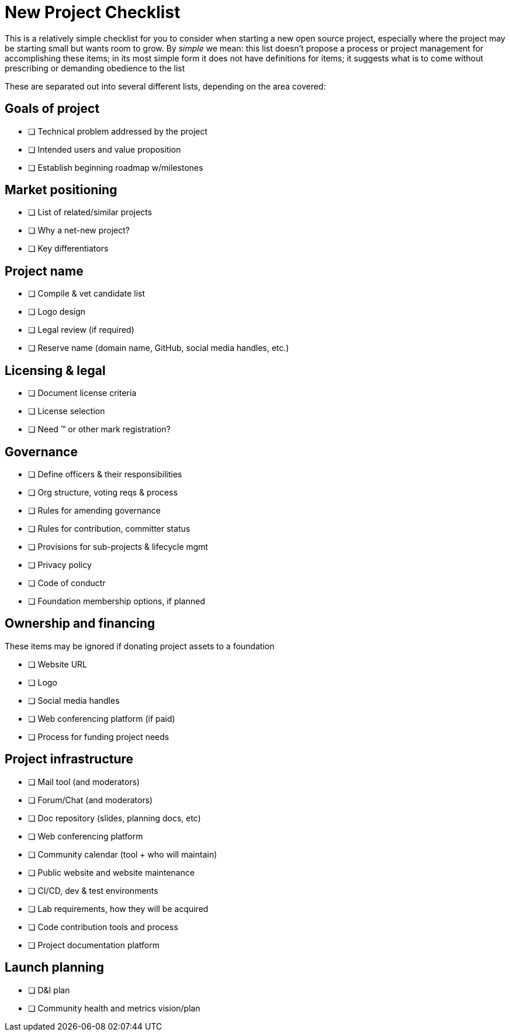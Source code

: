 = New Project Checklist
// Authors: Lisa Caywood <lcaywood@redhat.com>, Josh Berkus <jberkus@redhat.com, Bryan Behrenshausen <bbehrens@redhat.com>, Karsten Wade <kwade@redhat.com>
// Updated: 2020-11-17

This is a relatively simple checklist for you to consider when starting a new open source project, especially where the project may be starting small but wants room to grow.
By _simple_ we mean: this list doesn't propose a process or project management for accomplishing these items; in its most simple form it does not have definitions for items; it suggests what is to come without prescribing or demanding obedience to the list

These are separated out into several different lists, depending on the area covered:

== Goals of project

* [ ] Technical problem addressed by the project
* [ ] Intended users and value proposition
* [ ] Establish beginning roadmap w/milestones

== Market positioning

* [ ] List of related/similar projects 
* [ ] Why a net-new project?
* [ ] Key differentiators

== Project name

* [ ] Compile & vet candidate list
* [ ] Logo design
* [ ] Legal review (if required)
* [ ] Reserve name (domain name, GitHub, social media handles, etc.)

== Licensing & legal

* [ ] Document license criteria
* [ ] License selection
* [ ] Need ™ or other mark registration?

== Governance

* [ ] Define officers & their responsibilities
* [ ] Org structure, voting reqs & process
* [ ] Rules for amending governance 
* [ ] Rules for contribution, committer status
* [ ] Provisions for sub-projects & lifecycle mgmt
* [ ] Privacy policy
* [ ] Code of conductr
* [ ] Foundation membership options, if planned

== Ownership and financing

These items may be ignored if donating project assets to a foundation

* [ ] Website URL
* [ ] Logo
* [ ] Social media handles 
* [ ] Web conferencing platform (if paid)
* [ ] Process for funding project needs

== Project infrastructure

* [ ] Mail tool (and moderators)
* [ ] Forum/Chat (and moderators)
* [ ] Doc repository (slides, planning docs, etc)
* [ ] Web conferencing platform
* [ ] Community calendar (tool + who will maintain)
* [ ] Public website and website maintenance
* [ ] CI/CD, dev & test environments
* [ ] Lab requirements, how they will be acquired
* [ ] Code contribution tools and process
* [ ] Project documentation platform

== Launch planning

* [ ] D&I plan	
* [ ] Community health and metrics vision/plan
